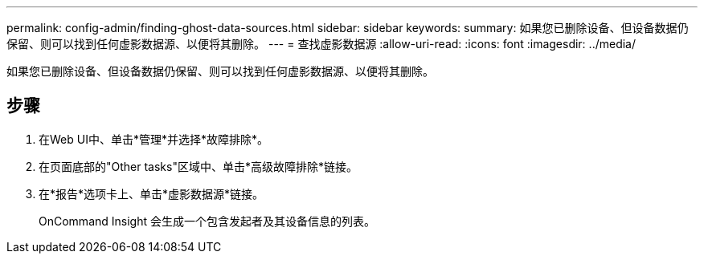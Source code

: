---
permalink: config-admin/finding-ghost-data-sources.html 
sidebar: sidebar 
keywords:  
summary: 如果您已删除设备、但设备数据仍保留、则可以找到任何虚影数据源、以便将其删除。 
---
= 查找虚影数据源
:allow-uri-read: 
:icons: font
:imagesdir: ../media/


[role="lead"]
如果您已删除设备、但设备数据仍保留、则可以找到任何虚影数据源、以便将其删除。



== 步骤

. 在Web UI中、单击*管理*并选择*故障排除*。
. 在页面底部的"Other tasks"区域中、单击*高级故障排除*链接。
. 在*报告*选项卡上、单击*虚影数据源*链接。
+
OnCommand Insight 会生成一个包含发起者及其设备信息的列表。


